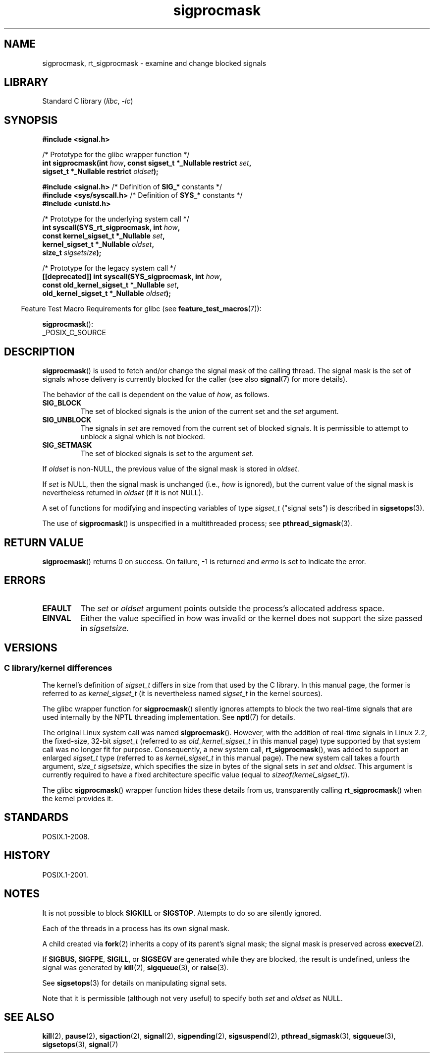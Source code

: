 .\" Copyright (c) 2005 Michael Kerrisk
.\" based on earlier work by faith@cs.unc.edu and
.\" Mike Battersby <mib@deakin.edu.au>
.\"
.\" SPDX-License-Identifier: Linux-man-pages-copyleft
.\"
.\" 2005-09-15, mtk, Created new page by splitting off from sigaction.2
.\"
.TH sigprocmask 2 2024-05-02 "Linux man-pages 6.9.1"
.SH NAME
sigprocmask, rt_sigprocmask \- examine and change blocked signals
.SH LIBRARY
Standard C library
.RI ( libc ", " \-lc )
.SH SYNOPSIS
.B #include <signal.h>
.P
.nf
/* Prototype for the glibc wrapper function */
.BI "int sigprocmask(int " how ", const sigset_t *_Nullable restrict " set ,
.BI "                           sigset_t *_Nullable restrict " oldset );
.P
.BR "#include <signal.h>" "           /* Definition of " SIG_* " constants */"
.BR "#include <sys/syscall.h>" "      /* Definition of " SYS_* " constants */"
.B #include <unistd.h>
.P
/* Prototype for the underlying system call */
.BI "int syscall(SYS_rt_sigprocmask, int " how ,
.BI "                           const kernel_sigset_t *_Nullable " set ,
.BI "                           kernel_sigset_t *_Nullable " oldset ,
.BI "                           size_t " sigsetsize );
.P
/* Prototype for the legacy system call */
.BI "[[deprecated]] int syscall(SYS_sigprocmask, int " how ,
.BI "                           const old_kernel_sigset_t *_Nullable " set ,
.BI "                           old_kernel_sigset_t *_Nullable " oldset );
.fi
.P
.RS -4
Feature Test Macro Requirements for glibc (see
.BR feature_test_macros (7)):
.RE
.P
.BR sigprocmask ():
.nf
    _POSIX_C_SOURCE
.fi
.SH DESCRIPTION
.BR sigprocmask ()
is used to fetch and/or change the signal mask of the calling thread.
The signal mask is the set of signals whose delivery is currently
blocked for the caller
(see also
.BR signal (7)
for more details).
.P
The behavior of the call is dependent on the value of
.IR how ,
as follows.
.TP
.B SIG_BLOCK
The set of blocked signals is the union of the current set and the
.I set
argument.
.TP
.B SIG_UNBLOCK
The signals in
.I set
are removed from the current set of blocked signals.
It is permissible to attempt to unblock a signal which is not blocked.
.TP
.B SIG_SETMASK
The set of blocked signals is set to the argument
.IR set .
.P
If
.I oldset
is non-NULL, the previous value of the signal mask is stored in
.IR oldset .
.P
If
.I set
is NULL, then the signal mask is unchanged (i.e.,
.I how
is ignored),
but the current value of the signal mask is nevertheless returned in
.I oldset
(if it is not NULL).
.P
A set of functions for modifying and inspecting variables of type
.I sigset_t
("signal sets") is described in
.BR sigsetops (3).
.P
The use of
.BR sigprocmask ()
is unspecified in a multithreaded process; see
.BR pthread_sigmask (3).
.SH RETURN VALUE
.BR sigprocmask ()
returns 0 on success.
On failure, \-1 is returned and
.I errno
is set to indicate the error.
.SH ERRORS
.TP
.B EFAULT
The
.I set
or
.I oldset
argument points outside the process's allocated address space.
.TP
.B EINVAL
Either the value specified in
.I how
was invalid or the kernel does not support the size passed in
.I sigsetsize.
.SH VERSIONS
.SS C library/kernel differences
The kernel's definition of
.I sigset_t
differs in size from that used
by the C library.
In this manual page, the former is referred to as
.I kernel_sigset_t
(it is nevertheless named
.I sigset_t
in the kernel sources).
.P
The glibc wrapper function for
.BR sigprocmask ()
silently ignores attempts to block the two real-time signals that
are used internally by the NPTL threading implementation.
See
.BR nptl (7)
for details.
.P
The original Linux system call was named
.BR sigprocmask ().
However, with the addition of real-time signals in Linux 2.2,
the fixed-size, 32-bit
.I sigset_t
(referred to as
.I old_kernel_sigset_t
in this manual page)
type supported by that system call was no longer fit for purpose.
Consequently, a new system call,
.BR rt_sigprocmask (),
was added to support an enlarged
.I sigset_t
type
(referred to as
.I kernel_sigset_t
in this manual page).
The new system call takes a fourth argument,
.IR "size_t sigsetsize" ,
which specifies the size in bytes of the signal sets in
.I set
and
.IR oldset .
This argument is currently required to have a fixed architecture specific value
(equal to
.IR sizeof(kernel_sigset_t) ).
.\" sizeof(kernel_sigset_t) == _NSIG / 8,
.\" which equals to 8 on most architectures, but e.g. on MIPS it's 16.
.P
The glibc
.BR sigprocmask ()
wrapper function hides these details from us, transparently calling
.BR rt_sigprocmask ()
when the kernel provides it.
.\"
.SH STANDARDS
POSIX.1-2008.
.SH HISTORY
POSIX.1-2001.
.SH NOTES
It is not possible to block
.BR SIGKILL " or " SIGSTOP .
Attempts to do so are silently ignored.
.P
Each of the threads in a process has its own signal mask.
.P
A child created via
.BR fork (2)
inherits a copy of its parent's signal mask;
the signal mask is preserved across
.BR execve (2).
.P
If
.BR SIGBUS ,
.BR SIGFPE ,
.BR SIGILL ,
or
.B SIGSEGV
are generated
while they are blocked, the result is undefined,
unless the signal was generated by
.BR kill (2),
.BR sigqueue (3),
or
.BR raise (3).
.P
See
.BR sigsetops (3)
for details on manipulating signal sets.
.P
Note that it is permissible (although not very useful) to specify both
.I set
and
.I oldset
as NULL.
.SH SEE ALSO
.BR kill (2),
.BR pause (2),
.BR sigaction (2),
.BR signal (2),
.BR sigpending (2),
.BR sigsuspend (2),
.BR pthread_sigmask (3),
.BR sigqueue (3),
.BR sigsetops (3),
.BR signal (7)
